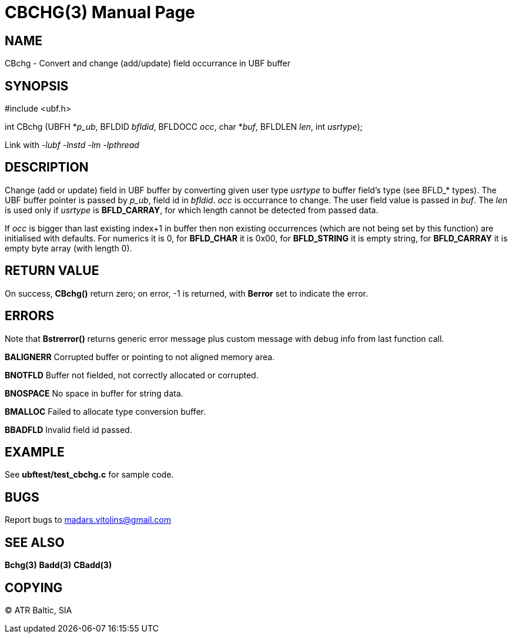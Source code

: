 CBCHG(3)
========
:doctype: manpage


NAME
----
CBchg - Convert and change (add/update) field occurrance in UBF buffer


SYNOPSIS
--------

#include <ubf.h>

int CBchg (UBFH *'p_ub', BFLDID 'bfldid', BFLDOCC 'occ', char *'buf', BFLDLEN 'len', int 'usrtype');

Link with '-lubf -lnstd -lm -lpthread'

DESCRIPTION
-----------
Change (add or update) field in UBF buffer by converting given user type 'usrtype' to buffer field's type (see BFLD_* types). The UBF buffer pointer is passed by 'p_ub', field id in 'bfldid'. 'occ' is occurrance to change. The user field value is passed in 'buf'. The 'len' is used only if 'usrtype' is *BFLD_CARRAY*, for which length cannot be detected from passed data.

If 'occ' is bigger than last existing index+1 in buffer then non existing occurrences (which are not being set by this function) are initialised with defaults. For numerics it is 0, for *BFLD_CHAR* it is 0x00, for *BFLD_STRING* it is empty string, for *BFLD_CARRAY* it is empty byte array (with length 0).

RETURN VALUE
------------
On success, *CBchg()* return zero; on error, -1 is returned, with *Berror* set to indicate the error.

ERRORS
------
Note that *Bstrerror()* returns generic error message plus custom message with debug info from last function call.

*BALIGNERR* Corrupted buffer or pointing to not aligned memory area.

*BNOTFLD* Buffer not fielded, not correctly allocated or corrupted.

*BNOSPACE* No space in buffer for string data.

*BMALLOC* Failed to allocate type conversion buffer.

*BBADFLD* Invalid field id passed.

EXAMPLE
-------
See *ubftest/test_cbchg.c* for sample code.

BUGS
----
Report bugs to madars.vitolins@gmail.com

SEE ALSO
--------
*Bchg(3)* *Badd(3)* *CBadd(3)*

COPYING
-------
(C) ATR Baltic, SIA

